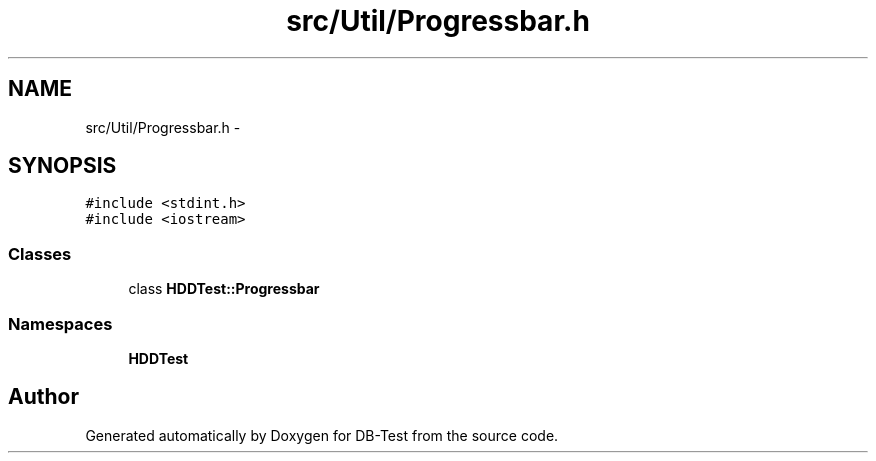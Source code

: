 .TH "src/Util/Progressbar.h" 3 "Mon Nov 17 2014" "DB-Test" \" -*- nroff -*-
.ad l
.nh
.SH NAME
src/Util/Progressbar.h \- 
.SH SYNOPSIS
.br
.PP
\fC#include <stdint\&.h>\fP
.br
\fC#include <iostream>\fP
.br

.SS "Classes"

.in +1c
.ti -1c
.RI "class \fBHDDTest::Progressbar\fP"
.br
.in -1c
.SS "Namespaces"

.in +1c
.ti -1c
.RI "\fBHDDTest\fP"
.br
.in -1c
.SH "Author"
.PP 
Generated automatically by Doxygen for DB-Test from the source code\&.
